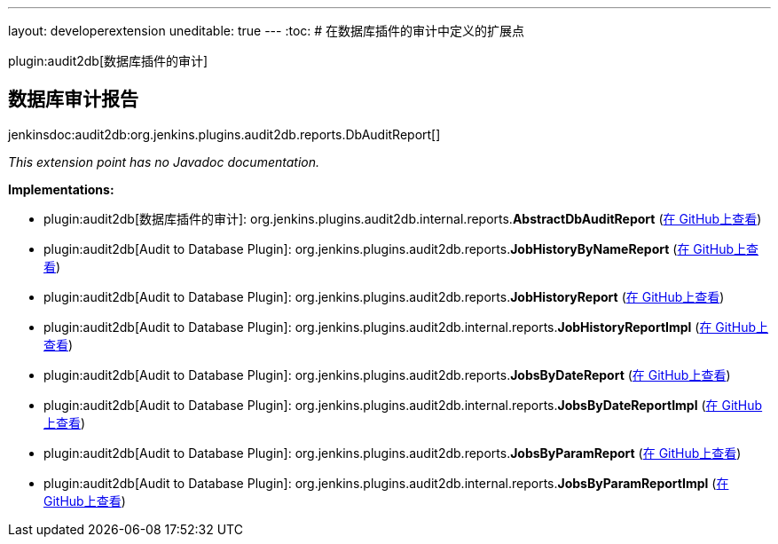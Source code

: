 ---
layout: developerextension
uneditable: true
---
:toc:
# 在数据库插件的审计中定义的扩展点

plugin:audit2db[数据库插件的审计]

## 数据库审计报告
+jenkinsdoc:audit2db:org.jenkins.plugins.audit2db.reports.DbAuditReport[]+

_This extension point has no Javadoc documentation._

**Implementations:**

* plugin:audit2db[数据库插件的审计]: org.+++<wbr/>+++jenkins.+++<wbr/>+++plugins.+++<wbr/>+++audit2db.+++<wbr/>+++internal.+++<wbr/>+++reports.+++<wbr/>+++**AbstractDbAuditReport** (link:https://github.com/jenkinsci/audit2db-plugin/search?q=AbstractDbAuditReport&type=Code[在 GitHub上查看])
* plugin:audit2db[Audit to Database Plugin]: org.+++<wbr/>+++jenkins.+++<wbr/>+++plugins.+++<wbr/>+++audit2db.+++<wbr/>+++reports.+++<wbr/>+++**JobHistoryByNameReport** (link:https://github.com/jenkinsci/audit2db-plugin/search?q=JobHistoryByNameReport&type=Code[在 GitHub上查看])
* plugin:audit2db[Audit to Database Plugin]: org.+++<wbr/>+++jenkins.+++<wbr/>+++plugins.+++<wbr/>+++audit2db.+++<wbr/>+++reports.+++<wbr/>+++**JobHistoryReport** (link:https://github.com/jenkinsci/audit2db-plugin/search?q=JobHistoryReport&type=Code[在 GitHub上查看])
* plugin:audit2db[Audit to Database Plugin]: org.+++<wbr/>+++jenkins.+++<wbr/>+++plugins.+++<wbr/>+++audit2db.+++<wbr/>+++internal.+++<wbr/>+++reports.+++<wbr/>+++**JobHistoryReportImpl** (link:https://github.com/jenkinsci/audit2db-plugin/search?q=JobHistoryReportImpl&type=Code[在 GitHub上查看])
* plugin:audit2db[Audit to Database Plugin]: org.+++<wbr/>+++jenkins.+++<wbr/>+++plugins.+++<wbr/>+++audit2db.+++<wbr/>+++reports.+++<wbr/>+++**JobsByDateReport** (link:https://github.com/jenkinsci/audit2db-plugin/search?q=JobsByDateReport&type=Code[在 GitHub上查看])
* plugin:audit2db[Audit to Database Plugin]: org.+++<wbr/>+++jenkins.+++<wbr/>+++plugins.+++<wbr/>+++audit2db.+++<wbr/>+++internal.+++<wbr/>+++reports.+++<wbr/>+++**JobsByDateReportImpl** (link:https://github.com/jenkinsci/audit2db-plugin/search?q=JobsByDateReportImpl&type=Code[在 GitHub上查看])
* plugin:audit2db[Audit to Database Plugin]: org.+++<wbr/>+++jenkins.+++<wbr/>+++plugins.+++<wbr/>+++audit2db.+++<wbr/>+++reports.+++<wbr/>+++**JobsByParamReport** (link:https://github.com/jenkinsci/audit2db-plugin/search?q=JobsByParamReport&type=Code[在 GitHub上查看])
* plugin:audit2db[Audit to Database Plugin]: org.+++<wbr/>+++jenkins.+++<wbr/>+++plugins.+++<wbr/>+++audit2db.+++<wbr/>+++internal.+++<wbr/>+++reports.+++<wbr/>+++**JobsByParamReportImpl** (link:https://github.com/jenkinsci/audit2db-plugin/search?q=JobsByParamReportImpl&type=Code[在 GitHub上查看])

